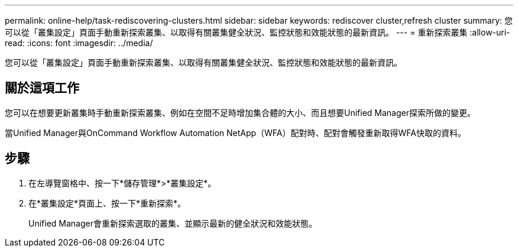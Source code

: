 ---
permalink: online-help/task-rediscovering-clusters.html 
sidebar: sidebar 
keywords: rediscover cluster,refresh cluster 
summary: 您可以從「叢集設定」頁面手動重新探索叢集、以取得有關叢集健全狀況、監控狀態和效能狀態的最新資訊。 
---
= 重新探索叢集
:allow-uri-read: 
:icons: font
:imagesdir: ../media/


[role="lead"]
您可以從「叢集設定」頁面手動重新探索叢集、以取得有關叢集健全狀況、監控狀態和效能狀態的最新資訊。



== 關於這項工作

您可以在想要更新叢集時手動重新探索叢集、例如在空間不足時增加集合體的大小、而且想要Unified Manager探索所做的變更。

當Unified Manager與OnCommand Workflow Automation NetApp（WFA）配對時、配對會觸發重新取得WFA快取的資料。



== 步驟

. 在左導覽窗格中、按一下*儲存管理*>*叢集設定*。
. 在*叢集設定*頁面上、按一下*重新探索*。
+
Unified Manager會重新探索選取的叢集、並顯示最新的健全狀況和效能狀態。



